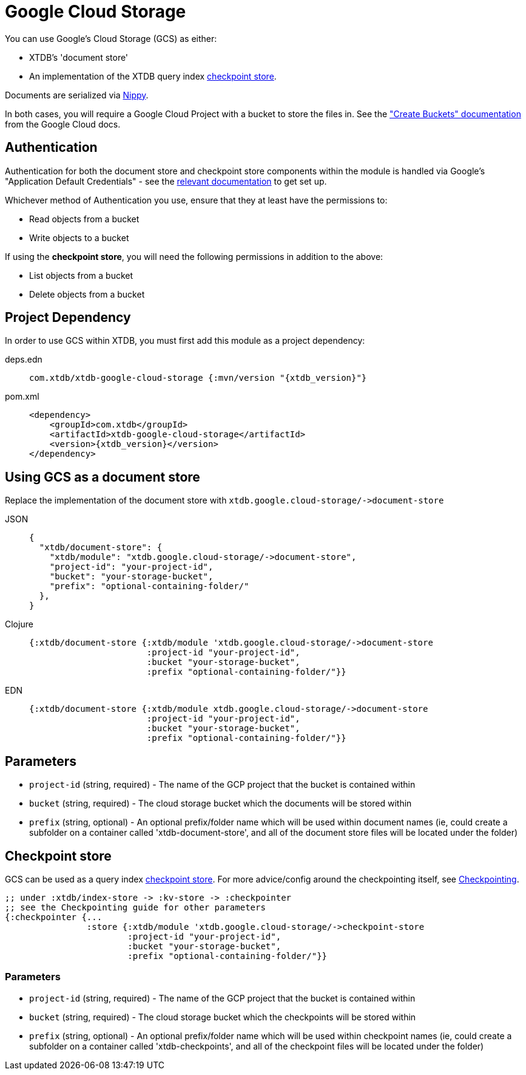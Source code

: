 = Google Cloud Storage
:page-aliases: reference::google-cloud-storage.adoc

You can use Google's Cloud Storage (GCS) as either: 

* XTDB's 'document store'
* An implementation of the XTDB query index xref:{page-component-version}@administration::checkpointing.adoc[checkpoint store].

Documents are serialized via https://github.com/ptaoussanis/nippy[Nippy].

In both cases, you will require a Google Cloud Project with a bucket to store the files in. See the https://cloud.google.com/storage/docs/creating-buckets["Create Buckets" documentation] from the Google Cloud docs. 

== Authentication 

Authentication for both the document store and checkpoint store components within the module is handled via Google's "Application Default Credentials" - see the https://github.com/googleapis/google-auth-library-java/blob/main/README.md#application-default-credentials[relevant documentation] to get set up.

Whichever method of Authentication you use, ensure that they at least have the permissions to:

* Read objects from a bucket
* Write objects to a bucket

If using the **checkpoint store**, you will need the following permissions in addition to the above:

* List objects from a bucket
* Delete objects from a bucket

== Project Dependency

In order to use GCS within XTDB, you must first add this module as a project dependency:

[tabs]
====
deps.edn::
+
[source,clojure, subs=attributes+]
----
com.xtdb/xtdb-google-cloud-storage {:mvn/version "{xtdb_version}"}
----

pom.xml::
+
[source,xml, subs=attributes+]
----
<dependency>
    <groupId>com.xtdb</groupId>
    <artifactId>xtdb-google-cloud-storage</artifactId>
    <version>{xtdb_version}</version>
</dependency>
----
====

== Using GCS as a document store

Replace the implementation of the document store with `+xtdb.google.cloud-storage/->document-store+`

[tabs]
====
JSON::
+
[source,json]
----
{
  "xtdb/document-store": {
    "xtdb/module": "xtdb.google.cloud-storage/->document-store",
    "project-id": "your-project-id",
    "bucket": "your-storage-bucket",
    "prefix": "optional-containing-folder/"
  },
}
----

Clojure::
+
[source,clojure]
----
{:xtdb/document-store {:xtdb/module 'xtdb.google.cloud-storage/->document-store
                       :project-id "your-project-id",
                       :bucket "your-storage-bucket",
                       :prefix "optional-containing-folder/"}}
----

EDN::
+
[source,clojure]
----
{:xtdb/document-store {:xtdb/module xtdb.google.cloud-storage/->document-store
                       :project-id "your-project-id",
                       :bucket "your-storage-bucket",
                       :prefix "optional-containing-folder/"}}
----
====

== Parameters

* `project-id` (string, required) - The name of the GCP project that the bucket is contained within 
* `bucket` (string, required) - The cloud storage bucket which the documents will be stored within
* `prefix` (string, optional) - An optional prefix/folder name which will be used within document names (ie, could create a subfolder on a container called 'xtdb-document-store', and all of the document store files will be located under the folder)

[#checkpoint-store]
== Checkpoint store

GCS can be used as a query index xref:{page-component-version}@administration::checkpointing.adoc[checkpoint store].  For more advice/config around the checkpointing itself, see xref:{page-component-version}@administration::checkpointing.adoc[Checkpointing].  

[source,clojure]
----
;; under :xtdb/index-store -> :kv-store -> :checkpointer
;; see the Checkpointing guide for other parameters
{:checkpointer {...
                :store {:xtdb/module 'xtdb.google.cloud-storage/->checkpoint-store
                        :project-id "your-project-id",
                        :bucket "your-storage-bucket",
                        :prefix "optional-containing-folder/"}}
----

=== Parameters

* `project-id` (string, required) - The name of the GCP project that the bucket is contained within 
* `bucket` (string, required) - The cloud storage bucket which the checkpoints will be stored within
* `prefix` (string, optional) - An optional prefix/folder name which will be used within checkpoint names (ie, could create a subfolder on a container called 'xtdb-checkpoints', and all of the checkpoint files will be located under the folder)
